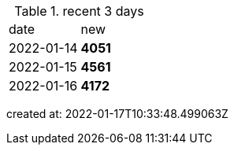 
.recent 3 days
|===

|date|new


^|2022-01-14
>s|4051


^|2022-01-15
>s|4561


^|2022-01-16
>s|4172


|===

created at: 2022-01-17T10:33:48.499063Z
